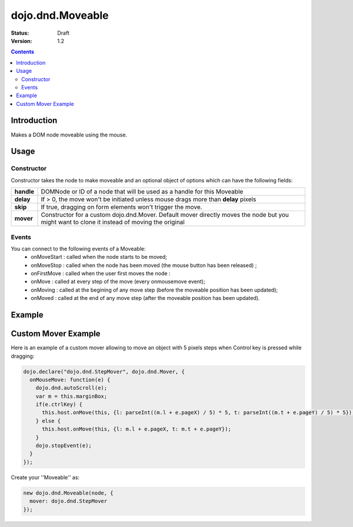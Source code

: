 .. _dojo/dnd/Moveable:

dojo.dnd.Moveable
=================

:Status: Draft
:Version: 1.2

.. contents::
  :depth: 3

============
Introduction
============

Makes a DOM node moveable using the mouse.

=====
Usage
=====

Constructor
-----------

Constructor takes the node to make moveable and an optional object of options which can have the following fields:

+------------------+--------------------------------------------------------------------------------------------+
|**handle**        | DOMNode or ID of a node that will be used as a handle for this Moveable                    +
+------------------+--------------------------------------------------------------------------------------------+
|**delay**         | If > 0, the move won't be initiated unless mouse drags more than **delay** pixels          +
+------------------+--------------------------------------------------------------------------------------------+
|**skip**          | If true, dragging on form elements won't trigger the move.                                 +
+------------------+--------------------------------------------------------------------------------------------+
|**mover**         | Constructor for a custom dojo.dnd.Mover. Default mover directly moves the node but you     +
|                  | might want to clone it instead of moving the original                                      +
+------------------+--------------------------------------------------------------------------------------------+

Events
------

You can connect to the following events of a Moveable:
 * onMoveStart : called when the node starts to be moved;
 * onMoveStop : called when the node has been moved (the mouse button has been released) ;
 * onFirstMove : called when the user first moves the node :
 * onMove : called at every step of the move (every onmousemove event);
 * onMoving : called at the begining of any move step (before the moveable position has been updated);
 * onMoved : called at the end of any move step (after the moveable position has been updated).

=======
Example
=======

.. code-example ::

  .. js ::

    <script type="text/javascript">
    dojo.require("dijit.form.Button"); // this we only require to make the demo look fancy
    dojo.require("dojo.dnd.Moveable");

    function makeMoveable(node){
      var dnd = new dojo.dnd.Moveable(dojo.byId(node));
    }
    </script>

  .. html ::

    <div id="dndArea">
      <div id="dndOne">Hi, I am moveable when you want to.</div>
    </div>
    <p><button dojoType="dijit.form.Button" onClick="makeMoveable('dndOne')">Make moveable</button>

  .. css ::

    <style type="text/css">
    #dndOne {
      width: 100px;
      height: 100px;
      padding: 10px;
      border: 1px solid #000;
      background: red;
    }

    #dndArea {
      height: 200px;
      padding: 10px;
      border: 1px solid #000;
    }
    </style>

====================
Custom Mover Example
====================

Here is an example of a custom mover allowing to move an object with 5 pixels steps when Control key is pressed while dragging:

.. code-block :: javascript

  dojo.declare("dojo.dnd.StepMover", dojo.dnd.Mover, {
    onMouseMove: function(e) {
      dojo.dnd.autoScroll(e);
      var m = this.marginBox;
      if(e.ctrlKey) {
        this.host.onMove(this, {l: parseInt((m.l + e.pageX) / 5) * 5, t: parseInt((m.t + e.pageY) / 5) * 5});
      } else {
        this.host.onMove(this, {l: m.l + e.pageX, t: m.t + e.pageY});
      }
      dojo.stopEvent(e);
    }
  });


Create your ''Moveable'' as:

.. code-block :: javascript

  new dojo.dnd.Moveable(node, {
    mover: dojo.dnd.StepMover
  });
